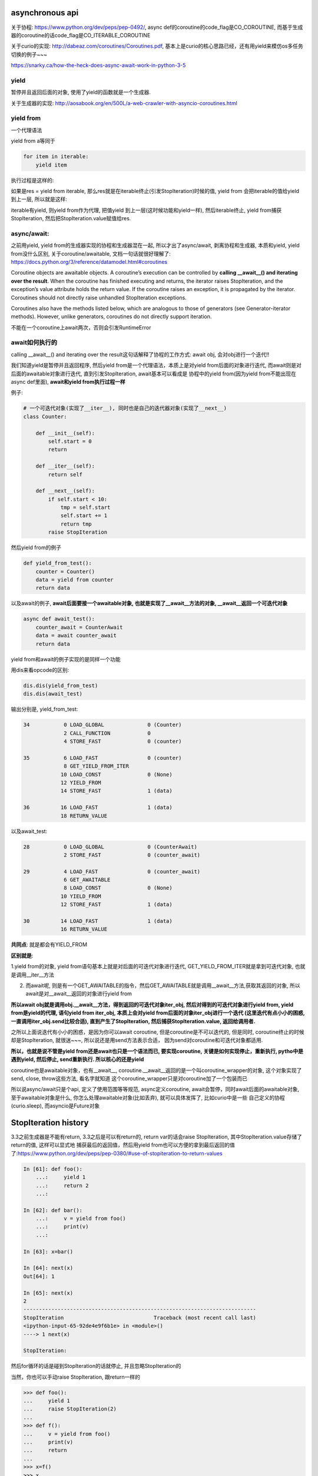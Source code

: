 asynchronous api
=====================

关于协程: https://www.python.org/dev/peps/pep-0492/, async def的coroutine的code_flag是CO_COROUTINE, 而基于生成器的coroutine的话code_flag是CO_ITERABLE_COROUTINE

关于curio的实现: http://dabeaz.com/coroutines/Coroutines.pdf, 基本上是curio的核心思路已经，还有用yield来模仿os多任务切换的例子~~~

https://snarky.ca/how-the-heck-does-async-await-work-in-python-3-5


yield
-------

暂停并且返回后面的对象, 使用了yield的函数就是一个生成器.

关于生成器的实现: http://aosabook.org/en/500L/a-web-crawler-with-asyncio-coroutines.html

yield from
-----------

一个代理语法

yield from a等同于
            
.. code-block:: python

    for item in iterable:
        yield item

执行过程是这样的:

如果是res = yield from iterable, 那么res就是在iterable终止(引发StopIteration)时候的值, yield from 会把iterable的值给yield 到上一层, 所以就是这样:

iterable有yield, 则yield from作为代理, 把值yield 到上一层(这时候功能和yield一样), 然后iterable终止, yield from捕获StopIteration, 然后把StopIteration.value赋值给res.

async/await: 
---------------

之前用yield, yield from的生成器实现的协程和生成器混在一起, 所以才出了async/await, 剥离协程和生成器, 本质和yield, yield from没什么区别, 关于coroutine/awaitable, 文档一句话就很好理解了: https://docs.python.org/3/reference/datamodel.html#coroutines

Coroutine objects are awaitable objects. A coroutine’s execution can be controlled by **calling __await__() and iterating over the result**. When the coroutine has finished executing and returns, the iterator raises StopIteration, and the exception’s value attribute holds the return value. If the coroutine raises an exception, it is propagated by the iterator. Coroutines should not directly raise unhandled StopIteration exceptions.

Coroutines also have the methods listed below, which are analogous to those of generators (see Generator-iterator methods). However, unlike generators, coroutines do not directly support iteration.

不能在一个coroutine上await两次，否则会引发RuntimeError

await如何执行的
-------------------

calling __await__() and iterating over the result这句话解释了协程的工作方式: await obj, 会对obj进行一个迭代!!

我们知道yield是暂停并且返回程序, 然后yield from是一个代理语法，本质上是对yield from后面的对象进行迭代, 而await则是对后面的awaitable对象进行迭代, 直到引发StopIteration, await基本可以看成是
协程中的yield from(因为yield from不能出现在async def里面), **await和yield from执行过程一样**

例子:

.. code-block:: python

    # 一个可迭代对象(实现了__iter__), 同时也是自己的迭代器对象(实现了__next__)
    class Counter:
    
        def __init__(self):
            self.start = 0
            return
    
        def __iter__(self):
            return self
    
        def __next__(self):
            if self.start < 10:
                tmp = self.start
                self.start += 1
                return tmp
            raise StopIteration

然后yield from的例子

.. code-block:: python

    def yield_from_test():
        counter = Counter()
        data = yield from counter
        return data

以及await的例子, **await后面要接一个awaitable对象, 也就是实现了__await__方法的对象, __await__返回一个可迭代对象**


.. code-block:: python

    async def await_test():
        counter_await = CounterAwait
        data = await counter_await
        return data

yield from和await的例子实现的是同样一个功能


用dis来看opcode的区别:

.. code-block:: python

    dis.dis(yield_from_test)
    dis.dis(await_test)

输出分别是, yield_from_test:


.. code-block:: 

    34           0 LOAD_GLOBAL              0 (Counter)
                 2 CALL_FUNCTION            0
                 4 STORE_FAST               0 (counter)
    
    35           6 LOAD_FAST                0 (counter)
                 8 GET_YIELD_FROM_ITER
                10 LOAD_CONST               0 (None)
                12 YIELD_FROM
                14 STORE_FAST               1 (data)
    
    36          16 LOAD_FAST                1 (data)
                18 RETURN_VALUE

以及await_test:

.. code-block::

    28           0 LOAD_GLOBAL              0 (CounterAwait)
                 2 STORE_FAST               0 (counter_await)
    
    29           4 LOAD_FAST                0 (counter_await)
                 6 GET_AWAITABLE
                 8 LOAD_CONST               0 (None)
                10 YIELD_FROM
                12 STORE_FAST               1 (data)
    
    30          14 LOAD_FAST                1 (data)
                16 RETURN_VALUE


**共同点**: 就是都会有YIELD_FROM

**区别就是**:
  
1.yield from的对象, yield from语句基本上就是对后面的可迭代对象进行迭代, GET_YIELD_FROM_ITER就是拿到可迭代对象, 也就是调用__iter__方法

2. 而await呢, 则是有一个GET_AWAITABLE的指令，然后GET_AWAITABLE就是调用__await__方法,获取其返回的对象, 所以await是对__await__返回的对象进行yield from

**所以await obj就是调用obj.__await__方法，得到返回的可迭代对象iter_obj, 然后对得到的可迭代对象进行yield from, yield from是yield的代理, 语句yield from iter_obj, 本质上会对yield from后面的对象iter_obj进行一个迭代
(这里迭代有点小小的困惑, 一直调用iter_obj.send比较合适), 直到产生了StopIteration, 然后捕获StopIteration.value, 返回给调用者.**

之所以上面说迭代有小小的困惑，是因为你可以await coroutine, 但是coroutine是不可以迭代的, 但是同时, coroutine终止的时候却是StopIteration, 就很迷~~~, 所以说还是用send方法表示合适，
因为send对coroutine和可迭代对象都适用.

**所以，也就是说不管是yield from还是await也只是一个语法而已, 要实现coroutine, 关键是如何实现停止，重新执行, pytho中是遇到yield, 然后停止, send重新执行. 所以核心的还是yield**

coroutine也是awaitable对象，也有__await__, coroutine.__await__返回的是一个叫coroutine_wrapper的对象, 这个对象实现了send, close, throw这些方法, 看名字就知道
这个coroutine_wrapper只是对coroutine加了一个包装而已

所以说async/await只是个api, 定义了使用范围等等规范, async定义coroutine, await会暂停，同时await后面的awaitable对象, 至于awaitable对象是什么, 你怎么处理awaitable对象(比如丢弃), 就可以具体发挥了, 比如curio中是一些
自己定义的协程(curio.sleep), 而asyncio是Future对象


StopIteration history
=============================


3.3之前生成器是不能有return, 3.3之后是可以有return的, return var的话会raise StopIteration, 其中StopIteration.value存储了return的值, 这样可以显式地
捕获最后的返回值，然后用yield from也可以方便的拿到最后返回的值了:https://www.python.org/dev/peps/pep-0380/#use-of-stopiteration-to-return-values

.. code-block:: python

    In [61]: def foo():
        ...:     yield 1
        ...:     return 2
        ...: 
    
    In [62]: def bar():
        ...:     v = yield from foo()
        ...:     print(v)
        ...:     
    
    In [63]: x=bar()
    
    In [64]: next(x)
    Out[64]: 1
    
    In [65]: next(x)
    2
    ---------------------------------------------------------------------------
    StopIteration                             Traceback (most recent call last)
    <ipython-input-65-92de4e9f6b1e> in <module>()
    ----> 1 next(x)
    
    StopIteration: 

然后for循环的话是碰到StopIteration的话就停止, 并且忽略StopIteration的

当然，你也可以手动raise StopIteration, 跟return一样的


.. code-block:: python

    >>> def foo():
    ...     yield 1
    ...     raise StopIteration(2)
    ... 
    >>> def f():
    ...     v = yield from foo()
    ...     print(v)
    ...     return
    ... 
    >>> x=f()
    >>> x
    <generator object f at 0x7f6607bcc0f8>
    >>> next(x)
    1
    >>> next(x)
    2
    Traceback (most recent call last):
      File "<stdin>", line 1, in <module>
    StopIteration
    >>> 


**但是3.6开始, 在生成器中手动raise StopIteration的话会报警告, 之后应该是不允许在生成器中手动raise StopIteration了, https://www.python.org/dev/peps/pep-0479/**

同理, coroutine中return也是会raise StopIteration的, 这个和生成器一样.



asynchronous iterator
==========================

关于asynchronous iterator: https://www.python.org/dev/peps/pep-0492/#id62

An asynchronous iterable is able to call asynchronous code in its iter implementation, and asynchronous iterator can call asynchronous code in its next method. To support asynchronous iteration:

1. An object must implement an __aiter__ method (or, if defined with CPython C API, tp_as_async.am_aiter slot) returning an asynchronous iterator object.

2. An asynchronous iterator object must implement an __anext__ method (or, if defined with CPython C API, tp_as_async.am_anext slot) returning an **awaitable**.
   这里说了, __anext__必须返回一个awaitable对象

3. To stop iteration __anext__ must raise a StopAsyncIteration exception.

也就是说async for一个async iterator的时候，只有遇到StopAsyncIteration才会停止迭代，跟同步的iterator差不多

ok, 用例子回顾一下iterator:

.. code-block:: python

    In [18]: class it:
        ...:     def __init__(self, n):
        ...:         self.n = n
        ...:     def __iter__(self):
        ...:         return self
        ...:     def __next__(self):
        ...:         if self.n:
        ...:             tmp = self.n
        ...:             self.n -= 1
        ...:             return tmp
        ...:         else:
        ...:             raise StopIteration('im done')
        ...:          
    
    In [19]: i=it(2)
    
    In [20]: for j in i:
        ...:     print(j)
        ...:     
    2
    1


对于asynchronous iterator, 也一样, 只是StopIteration换成了StopAsyncIteration,

.. code-block:: python

    class ait:
        def __init__(self, to):
            self.to = to
            self.start = 0
    
        def __aiter__(self):
            return self
    
        async def __anext__(self):
            if self.start < self.to:
                tmp = self.start
                self.start += 1
                return tmp
            else:
                raise StopAsyncIteration
    
    a = ait(2)
    
    an = a.__anext__()

    print('an is: %s' % an)
    
    try:
        v = an.send(None)
    except StopIteration as e:
        print(e.value)

输出是

an is: <coroutine object ait.__anext__ at 0x7f216ebe80f8>

0

dis一下:

.. code-block:: python

    import dis
    
    
    class ait:
        def __init__(self, to):
            self.to = to
            self.start = 0
    
        def __aiter__(self):
            return self
    
        async def __anext__(self):
            if self.start < self.to:
                tmp = self.start
                self.start += 1
                return tmp
            else:
                raise StopAsyncIteration
    
    
    async def test():
        async for i in ait(2):
            print(i)
    
    
    dis.dis(test)

输出是

.. code-block:: 

 22           0 SETUP_LOOP              62 (to 64)
              2 LOAD_GLOBAL              0 (ait)
              4 LOAD_CONST               1 (2)
              6 CALL_FUNCTION            1
              8 GET_AITER
             10 LOAD_CONST               0 (None)
             12 YIELD_FROM
        >>   14 SETUP_EXCEPT            12 (to 28)
             16 GET_ANEXT
             18 LOAD_CONST               0 (None)
             20 YIELD_FROM
             22 STORE_FAST               0 (i)
             24 POP_BLOCK
             26 JUMP_FORWARD            22 (to 50)
        >>   28 DUP_TOP
             30 LOAD_GLOBAL              1 (StopAsyncIteration)
             32 COMPARE_OP              10 (exception match)
             34 POP_JUMP_IF_FALSE       48
             36 POP_TOP
             38 POP_TOP
             40 POP_TOP
             42 POP_EXCEPT
             44 POP_BLOCK
             46 JUMP_ABSOLUTE           64
        >>   48 END_FINALLY
 
 23     >>   50 LOAD_GLOBAL              2 (print)
             52 LOAD_FAST                0 (i)
             54 CALL_FUNCTION            1
             56 POP_TOP
             58 JUMP_ABSOLUTE           14
             60 POP_BLOCK
             62 JUMP_ABSOLUTE           64
        >>   64 LOAD_CONST               0 (None)
             66 RETURN_VALUE

注意的是, GET_AITER就是调用__aiter__方法, 然后GET_ANEXT就是调用__anext__方法, 然后接着有一个YIELD_FROM, 也就是对__anext__返回的对象进行yield from, 然后跳到print那里打印, 然后
LOAD_GLOBAL StopAsyncIteration, 然后COMPARE_OP比对异常是否符合, 如果符合就是END_FINALLY


所以，从流程上看, asynchronous iterator基本上是调用__anext__, 如果没有遇到StopAsyncIteration异常，则返回一个awaitable对象, 例子中就是an, an是一个coroutine(因为是async def), 也是一个awaitable对象.
然后由迭代的对象(比如async for, 各种event pool)对返回回来的awaitable对象一直send, 直到发生StopIteration, 然后这个StopIteration.value就是这一轮迭代的值

比如上面的例子, 调用__anext__返回一个await对象(an), 然后对an进行send, 在an中
会return tmp, 此时tmp=0, 并且return会引发一个StopIteration异常, StopIteration.value就是返回值, 所以v就是0, 调用an.send也是async for的流程, 这里只是手动调用模拟了而已, 所以
完整的流程应该是:

.. code-block:: python

    while True:
        an = a.__anext__()
        try:
            an.send(None)
        except StopIteration as e:
            print(e.value)
        except StopAsyncIteration:
            break

如果an.send(None)不是引发StopIteration呢，假设ares = an.send(None), 如果ares有值, 也就是an被暂停了(调用了await)，根据python中的行为, 则for会把ares返回给上一级, 然后一级一级地
传递, 类似于yield from, 最后传给curio, 或者asyncio, 这样流程是不是很想yield from, 在async def中, 也就是await了, 所以也就是:

.. code-block:: python

    async def show_async_for(asyn_gen):
        async for i in asyn_gen:
            print(i)
    
    
    # 下面这个while循环就是模拟async for的执行
    # 也就是文档中对async for语法的说明
    async def simulation_for(asyn_gen):
        while True:
            anext = asyn_gen.__anext__()
            try:
                value = await anext
                print(value)
            except StopAsyncIteration:
                break

show_async_for().send(None)和simulation_for().send(None)结果都是一样的，最后都会引发StopIteration异常, 因为两者执行完for循环之后都结束了, 所以这个StopIteration是外层
coroutine终止引发的, 不是coroutine内的for循环造成的.

asynchronous generator
--------------------------

https://www.python.org/dev/peps/pep-0525/

3.7才有aiter内建方法

**3.6.3之前, yield 是不能出现在async def中的, 之后是可以了, 并且非空的return不能出现在异步生成器里面**

The protocol requires two special methods to be implemented:

An __aiter__ method returning an asynchronous iterator.
An __anext__ method returning an awaitable object, which **uses StopIteration exception to "yield" values**, and StopAsyncIteration exception to signal the end of the iteration.

比如我们需要实现一个带有delay的计数器, 如果只是使用asynchronous iterator的话，可以这么做:

.. code-block:: python

    class Ticker:
        def __init__(self, delay, to):
            self.to = delay
            self.start = 0
            self.to = to
    
        def __aiter__(self):
            return self
    
        async def __anext__(self):
            if self.start < self.to:
                if self.start > 0:
                    await asyncio.sleep(self.delay)
                tmp = self.start
                self.start += 1
                return tmp
            else:
                raise StopAsyncIteration
    
    
    async def test():
        async for i in ait(2):
            print(i)
    
如果用异步生成器的语法就是

.. code-block:: python

    async  def ticker(delay, to):
        for i in range(to):
            yield i
            await asyncio.sleep(delay)

看看ticker字节码:


.. code-block:: python

  6           0 SETUP_LOOP              38 (to 40)
              2 LOAD_GLOBAL              0 (range)
              4 LOAD_FAST                1 (to)
              6 CALL_FUNCTION            1
              8 GET_ITER
        >>   10 FOR_ITER                26 (to 38)
             12 STORE_FAST               2 (i)
  
  7          14 LOAD_FAST                2 (i)
             16 YIELD_VALUE
             18 POP_TOP
  
  8          20 LOAD_GLOBAL              1 (curio)
             22 LOAD_ATTR                2 (sleep)
             24 LOAD_FAST                0 (delay)
             26 CALL_FUNCTION            1
             28 GET_AWAITABLE
             30 LOAD_CONST               0 (None)
             32 YIELD_FROM
             34 POP_TOP
             36 JUMP_ABSOLUTE           10
        >>   38 POP_BLOCK
        >>   40 LOAD_CONST               0 (None)
             42 RETURN_VALUE

正常的GET_ITER, FOR_ITER, 然后YIELD_VALUS, 遇到await，执行GET_AWAITABLE, 然后YIELD_FROM, 但是文档说的uses StopIteration to "yield" values是怎么体现的?

先看看一般的生成器:

.. code-block:: python

    def normal_gen():
        data = yield 1
        return data
    
    
    ng = normal_gen()
    
    res = ng.send(None)
    
    print(res)
    
    ng.send('d')

一般的生成器是yield之后，你可以再send进去重新启动的. 而异步生成器，是要遵循异步迭代协议的, 也就是有__aiter__和__anext__的, 所以__anext__返回的必然也是一个awaitable, 这里
异步生成器返回的也是awaitable对象, 然后对这个awaitable对象进行迭代(这里可以说迭代, 因为这里主要是迭代协议), 直到发生StopIteration, 捕获然后返回StopIteration.value, StopIteration.value
就是一次迭代的值了, 那么如果是通过引发StopIteration去yield值, 那么如何传入值到异步生成器呢?

.. code-block:: python

    async def ticker():
        data = yield 1
        print('got data %s' % data)
        data = yield 2
        print('second data: %s' % data)
    
    t = ticker()
    
    res = t.asend(None)

    print(res)
    
    try:
        res.send(None)
    except StopIteration as e:
        print(e.value)
    
    res = t.asend('outer data')
    print('-----send res-----')
    try:
        res.send(None)
    except StopIteration as e:
        print(e.value)

这里输出是

.. code-block:: python

   <async_generator_asend object at 0x7f575b2aa7c8>
   1
   -----send res-----
   got data outer data
   2

所以, 可以使用asend方法, 并且，注意的是yield的话直接就是通过引发StopIteration来返回值，这一点遵循异步迭代协议, 然后补充asend方法来传值.

但是, 其实也可以使用res.send来传值, 并且这种传值的方式和asend冲突

.. code-block:: python

    async def ticker():
        data = yield 1
        print('got data %s' % data)
        data = yield 2
        print('second data: %s' % data)
    
    t = ticker()
    
    res = t.asend(None)

    print(res)
    
    try:
        res.send(None)
    except StopIteration as e:
        print(e.value)
    
    res = t.asend('outer data')
    print('-----send res-----')
    try:
        res.send(None)
    except StopIteration as e:
        print(e.value)

输出是:

.. code-block:: python

    <async_generator_asend object at 0x7ff83ceca788>
    1
    -----send res-----
    got data second outer data
    2

outer data被second outer data覆盖了


**通过res来传值是在文档中所提出的实现细节中说明的**:

.. code-block:: python

    async def ticker():
        data = yield 1
        print('got data %s' % data)
        data = yield 2
        print('second data: %s' % data)
    
    t = ticker()
    
    res = t.asend(None)
    
    print(res)
    
    try:
        res.send(None)
    except StopIteration as e:
        print(e.value)
    
    res = t.asend(None)
    
    print('-----send res-----')
    try:
        res.send('outer data')
    except StopIteration as e:
        print(e.value)
    
    res = t.asend(None)
    print('+++++send res++++++')
    try:
        res.send('second outer data')
    except StopIteration as e:
        print(e.value)
    except StopAsyncIteration as e:
        print('async gen done')

输出就是:

.. code-block:: 

    <async_generator_asend object at 0x7f3ae80487c8>
    1
    -----send res-----
    got data outer data
    2
    +++++send res++++++
    second data: second outer data
    async gen done

PyAsyncGenASend and PyAsyncGenAThrow are awaitables (they have __await__ methods returning self) and are coroutine-like objects (implementing __iter__, __next__, send() and throw() methods). Essentially, they control how asynchronous generators are iterated

async_generator_asend对象是类coroutine对象, 控制了异步生成器的迭代过程.

agen.asend(val) and agen.__anext__() return instances of PyAsyncGenASend (which hold references back to the parent agen object.)

async_generator_asend对象保存了指向async_generator对象的指针

When PyAsyncGenASend.send(val) is called for the first time, val is pushed to the parent agen object (using existing facilities of PyGenObject.)

Subsequent iterations over the PyAsyncGenASend objects, push None to agen.

When a _PyAsyncGenWrappedValue object is yielded, it is unboxed, and a StopIteration exception is raised with the unwrapped value as an argument.

调用async_generator_asend.send(val)的时候, val会被传入到async_generator中, 然后顺手遍历了async_generator_asend对象, 遇到yield的时候, async_generator_asend则引发一个StopIteration,
并且StopIteration.value就是yield的值


异步生成器的终止(finalization)
--------------------------------

必须保证就算异步生成器没有全部迭代完, 迭代器的终止也要执行, 这样当gc回收的时候才能正确回收

Asynchronous generators can have try..finally blocks, as well as async with. It is important to provide a guarantee that, even when partially iterated, and then garbage collected, generators can be safely finalized.



